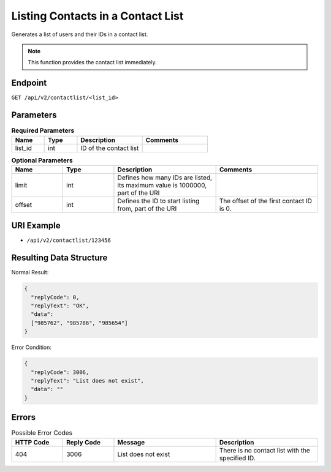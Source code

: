 Listing Contacts in a Contact List
==================================

Generates a list of users and their IDs in a contact list.

.. note:: This function provides the contact list immediately.

Endpoint
--------

``GET /api/v2/contactlist/<list_id>``

Parameters
----------

.. list-table:: **Required Parameters**
   :header-rows: 1
   :widths: 20 20 40 40

   * - Name
     - Type
     - Description
     - Comments
   * - list_id
     - int
     - ID of the contact list
     -

.. list-table:: **Optional Parameters**
   :header-rows: 1
   :widths: 20 20 40 40

   * - Name
     - Type
     - Description
     - Comments
   * - limit
     - int
     - Defines how many IDs are listed, its maximum value is 1000000, part of the URI
     -
   * - offset
     - int
     - Defines the ID to start listing from, part of the URI
     - The offset of the first contact ID is 0.

URI Example
-----------

* ``/api/v2/contactlist/123456``

Resulting Data Structure
------------------------

Normal Result:

.. code-block:: json

   {
     "replyCode": 0,
     "replyText": "OK",
     "data":
     ["985762", "985786", "985654"]
   }

Error Condition:

.. code-block:: json

   {
     "replyCode": 3006,
     "replyText": "List does not exist",
     "data": ""
   }

Errors
------

.. list-table:: Possible Error Codes
   :header-rows: 1
   :widths: 20 20 40 40

   * - HTTP Code
     - Reply Code
     - Message
     - Description
   * - 404
     - 3006
     - List does not exist
     - There is no contact list with the specified ID.
